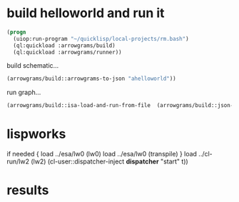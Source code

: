 * build helloworld and run it
#+name: runner
#+begin_src lisp :results output
  (progn
    (uiop:run-program "~/quicklisp/local-projects/rm.bash")
    (ql:quickload :arrowgrams/build)
    (ql:quickload :arrowgrams/runner))
#+end_src

build schematic...
#+name: runner
#+begin_src lisp :results output
    (arrowgrams/build::arrowgrams-to-json "ahelloworld"))
#+end_src

run graph...
#+name: runner
#+begin_src lisp
    (arrowgrams/build::isa-load-and-run-from-file  (arrowgrams/build::json-graph-path "ahelloworld"))
#+end_src

* lispworks
  if needed {
    load ../esa/lw0 
    (lw0)
    load ../esa/lw0 
    (transpile)
  }
  load ../cl-run/lw2
  (lw2) 
    (cl-user::dispatcher-inject *dispatcher* "start" t))

* results
#+RESULTS: runner

